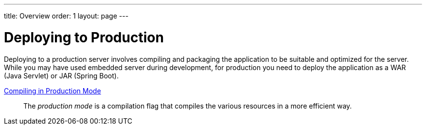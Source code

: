 ---
title: Overview
order: 1
layout: page
---

[[production.overview]]
= Deploying to Production

Deploying to a production server involves compiling and packaging the application to be suitable and optimized for the server.
While you may have used embedded server during development, for production you need to deploy the application as a WAR (Java Servlet) or JAR (Spring Boot).

<<mode#, Compiling in Production Mode>>::
The _production mode_ is a compilation flag that compiles the various resources in a more efficient way.
